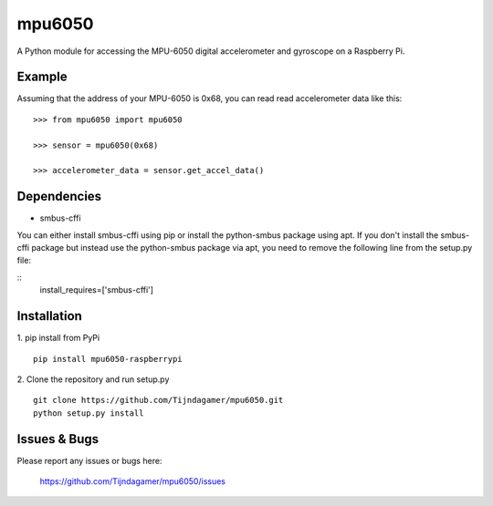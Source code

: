mpu6050
=======

A Python module for accessing the MPU-6050 digital accelerometer and gyroscope on a Raspberry Pi.

Example
-------

Assuming that the address of your MPU-6050 is 0x68, you can read read accelerometer data like this:

::

    >>> from mpu6050 import mpu6050

    >>> sensor = mpu6050(0x68)

    >>> accelerometer_data = sensor.get_accel_data()

Dependencies
------------

* smbus-cffi

You can either install smbus-cffi using pip or install the python-smbus package using apt.
If you don't install the smbus-cffi package but instead use the python-smbus package via apt,
you need to remove the following line from the setup.py file:

::
    install_requires=['smbus-cffi']

Installation
------------

1. pip install from PyPi
::

    pip install mpu6050-raspberrypi

2. Clone the repository and run setup.py
::
    
    git clone https://github.com/Tijndagamer/mpu6050.git
    python setup.py install

Issues & Bugs
-------------

Please report any issues or bugs here:

    https://github.com/Tijndagamer/mpu6050/issues


